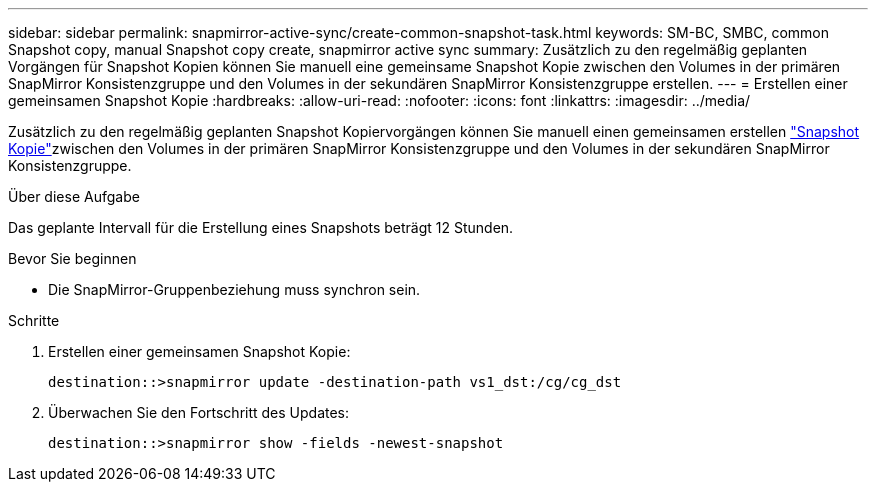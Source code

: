 ---
sidebar: sidebar 
permalink: snapmirror-active-sync/create-common-snapshot-task.html 
keywords: SM-BC, SMBC, common Snapshot copy, manual Snapshot copy create, snapmirror active sync 
summary: Zusätzlich zu den regelmäßig geplanten Vorgängen für Snapshot Kopien können Sie manuell eine gemeinsame Snapshot Kopie zwischen den Volumes in der primären SnapMirror Konsistenzgruppe und den Volumes in der sekundären SnapMirror Konsistenzgruppe erstellen. 
---
= Erstellen einer gemeinsamen Snapshot Kopie
:hardbreaks:
:allow-uri-read: 
:nofooter: 
:icons: font
:linkattrs: 
:imagesdir: ../media/


[role="lead"]
Zusätzlich zu den regelmäßig geplanten Snapshot Kopiervorgängen können Sie manuell einen gemeinsamen erstellen link:../concepts/snapshot-copies-concept.html["Snapshot Kopie"]zwischen den Volumes in der primären SnapMirror Konsistenzgruppe und den Volumes in der sekundären SnapMirror Konsistenzgruppe.

.Über diese Aufgabe
Das geplante Intervall für die Erstellung eines Snapshots beträgt 12 Stunden.

.Bevor Sie beginnen
* Die SnapMirror-Gruppenbeziehung muss synchron sein.


.Schritte
. Erstellen einer gemeinsamen Snapshot Kopie:
+
`destination::>snapmirror update -destination-path vs1_dst:/cg/cg_dst`

. Überwachen Sie den Fortschritt des Updates:
+
`destination::>snapmirror show -fields -newest-snapshot`


